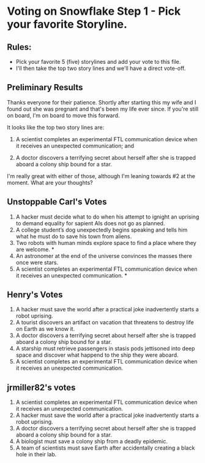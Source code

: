 * Voting on Snowflake Step 1 - Pick your favorite Storyline. 

** Rules:
- Pick your favorite 5 (five) storylines and add your vote to this file. 
- I'll then take the top two story lines and we'll have a direct vote-off. 

** Preliminary Results

Thanks everyone for their patience. Shortly after starting this my wife and I
found out she was pregnant and that's been my life ever since. If you're still
on board, I'm on board to move this forward. 

It looks like the top two story lines are:

1. A scientist completes an experimental FTL communication device when it
   receives an unexpected communication; and 

2. A doctor discovers a terrifying secret about herself after she is trapped
   aboard a colony ship bound for a star.

I'm really great with either of those, although I'm leaning towards #2 at the
moment. What are your thoughts? 

** Unstoppable Carl's Votes
1. A hacker must decide what to do when his attempt to ignight an uprising to demand equality for sapient AIs does not go as planned.
2. A college student’s dog unexpectedly begins speaking and tells him what he must do to save his town from aliens.
3. Two robots with human minds explore space to find a place where they are welcome. *
4. An astronomer at the end of the universe convinces the masses there once were stars.
5. A scientist completes an experimental FTL communication device when it receives an unexpected communication. *

** Henry's Votes
1. A hacker must save the world after a practical joke inadvertently starts a robot uprising.
2. A tourist discovers an artifact on vacation that threatens to destroy life on Earth as we know it.
3. A doctor discovers a terrifying secret about herself after she is trapped aboard a colony ship bound for a star.
4. A starship must retrieve passengers in stasis pods jettisoned into deep space and discover what happend to the ship they were aboard.
5. A scientist completes an experimental FTL communication device when it receives an unexpected communication. 

** jrmiller82's votes
1. A scientist completes an experimental FTL communication device when it receives an unexpected communication. 
2. A hacker must save the world after a practical joke inadvertently starts a robot uprising.
3. A doctor discovers a terrifying secret about herself after she is trapped aboard a colony ship bound for a star.
4. A biologist must save a colony ship from a deadly epidemic.
5. A team of scientists must save Earth after accidentally creating a black hole in their lab. 

